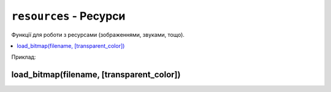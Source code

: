 ``resources`` - Ресурси
-----------------------

Функції для роботи з ресурсами (зображеннями, звуками, тощо).

.. contents::
    :local:
    :depth: 1

Приклад:

.. code-block:: lua
    :linenos:

    local face = resources.load_bitmap("face.bmp", display.color565(0, 0, 0))
    display.draw_bitmap(face, 50, 80)

.. lua:module:: resources

load_bitmap(filename, [transparent_color])
^^^^^^^^^^^^^^^^^^^^^^^^^^^^^^^^^^^^^^^^^^

.. lua:function:: load_bitmap(filename, [transparent_color])

    Завантажує зображення з файлу.

    :type filename: string
    :param filename: Шлях до файлу з зображенням (відносно місця знаходження скрипта, що виконується).
    :type transparent_color: number
    :param transparent_color: Колір, який буде вважатися прозорим. Якщо цей параметр не вказаний, зображення виводиться без прозорості.
    :rtype: table

    Повертає таблицю з ідентифікатором зображення (а також з його розмірами), яку можна використовувати для малювання зображення на екрані.

    Приклад використання:

    .. code-block:: lua
        :linenos:

        local face = resources.load_bitmap("face.bmp", display.color565(0, 0, 0))
        print(face.width, face.height) -- Виведе розміри зображення
        display.draw_bitmap(face, 50, 80) -- Виведе зображення на екран у позицію (50, 80)

